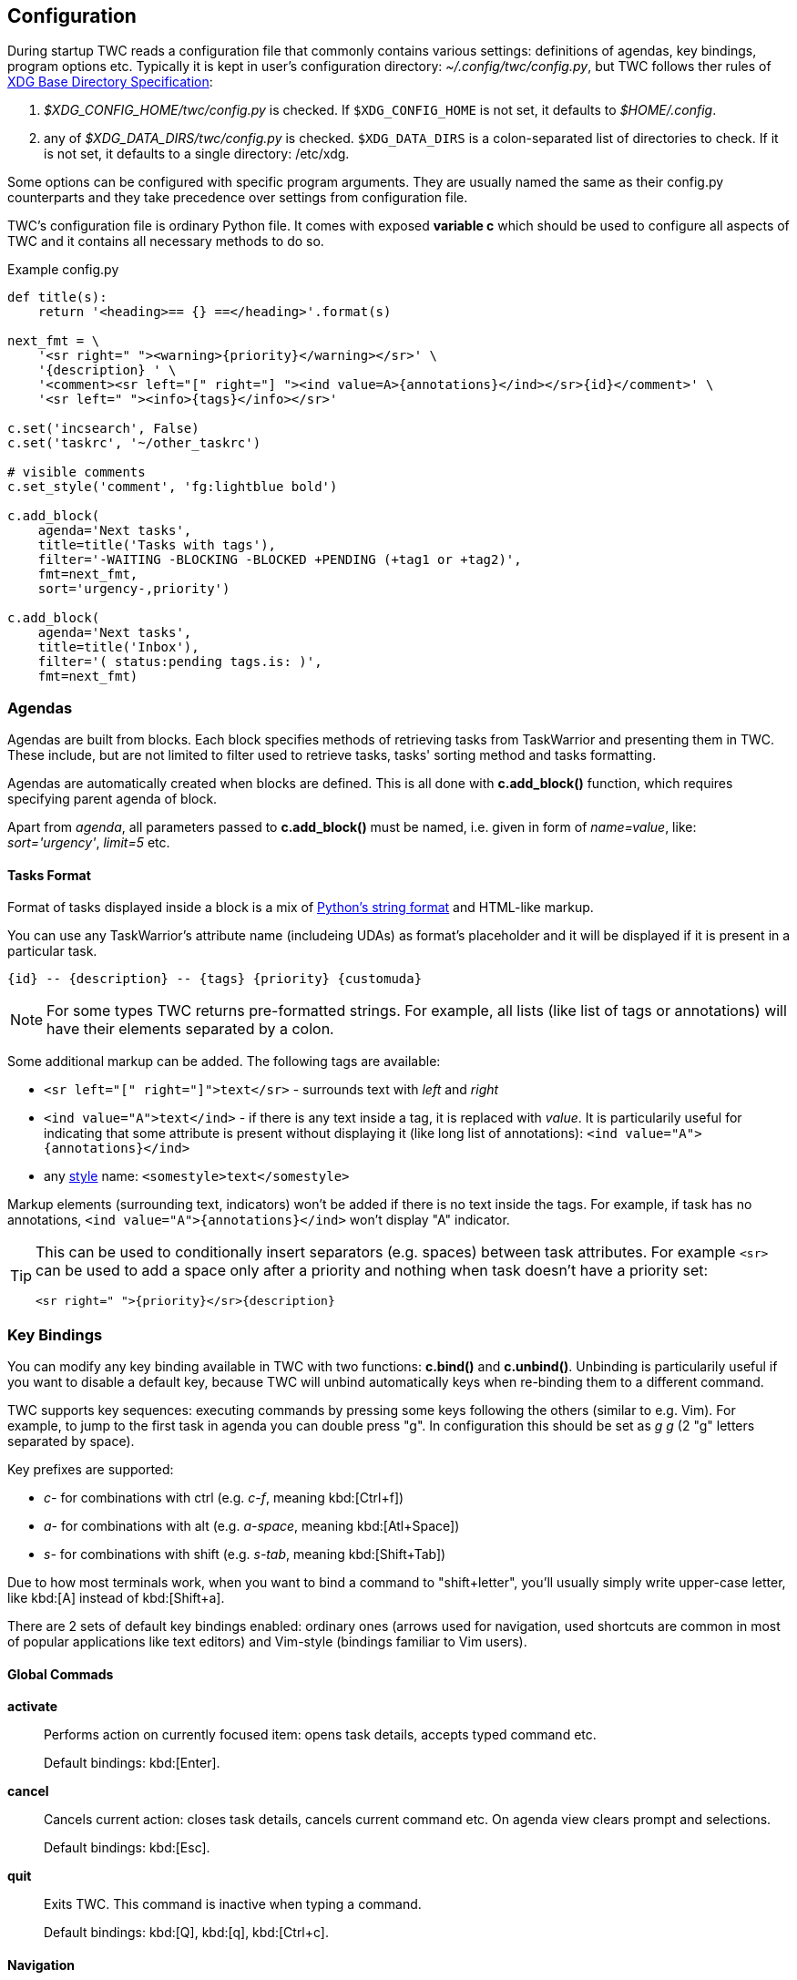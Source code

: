 // tag::manpage[]
:formatspec: https://docs.python.org/3/library/string.html#formatspec
:basedir-url: https://specifications.freedesktop.org/basedir-spec/basedir-spec-latest.html
// end::manpage[]

[[config]]
== Configuration

// tag::manpage[]
During startup TWC reads a configuration file that commonly contains various
settings: definitions of agendas, key bindings, program options etc. Typically
it is kept in user's configuration directory: _~/.config/twc/config.py_, but
TWC follows ther rules of {basedir-url}[XDG Base Directory Specification]:

1. _$XDG_CONFIG_HOME/twc/config.py_ is checked. If `$XDG_CONFIG_HOME` is not
   set, it defaults to _$HOME/.config_.
2. any of _$XDG_DATA_DIRS/twc/config.py_ is checked. `$XDG_DATA_DIRS` is a
   colon-separated list of directories to check. If it is not set, it defaults
   to a single directory: /etc/xdg.

Some options can be configured with specific program arguments. They are
usually named the same as their config.py counterparts and they take precedence
over settings from configuration file.

TWC's configuration file is ordinary Python file. It comes with exposed
*variable c* which should be used to configure all aspects of TWC and it
contains all necessary methods to do so.

// end::manpage[]

.Example config.py
[source,python]
----
def title(s):
    return '<heading>== {} ==</heading>'.format(s)

next_fmt = \
    '<sr right=" "><warning>{priority}</warning></sr>' \
    '{description} ' \
    '<comment><sr left="[" right="] "><ind value=A>{annotations}</ind></sr>{id}</comment>' \
    '<sr left=" "><info>{tags}</info></sr>'

c.set('incsearch', False)
c.set('taskrc', '~/other_taskrc')

# visible comments
c.set_style('comment', 'fg:lightblue bold')

c.add_block(
    agenda='Next tasks',
    title=title('Tasks with tags'),
    filter='-WAITING -BLOCKING -BLOCKED +PENDING (+tag1 or +tag2)',
    fmt=next_fmt,
    sort='urgency-,priority')

c.add_block(
    agenda='Next tasks',
    title=title('Inbox'),
    filter='( status:pending tags.is: )',
    fmt=next_fmt)
----

// tag::manpage[]

[[config-agendas]]
=== Agendas
Agendas are built from blocks. Each block specifies methods of retrieving tasks
from TaskWarrior and presenting them in TWC. These include, but are not limited
to filter used to retrieve tasks, tasks' sorting method and tasks formatting.

Agendas are automatically created when blocks are defined. This is all done
with *c.add_block()* function, which requires specifying parent agenda of block.

Apart from _agenda_, all parameters passed to *c.add_block()* must be named,
i.e.  given in form of _name=value_, like: _sort='urgency'_, _limit=5_ etc.

[[config-tasks-format]]
==== Tasks Format

Format of tasks displayed inside a block is a mix of {formatspec}[Python's
string format] and HTML-like markup.

You can use any TaskWarrior's attribute name (includeing UDAs) as
format's placeholder and it will be displayed if it is present in a particular
task.

----
{id} -- {description} -- {tags} {priority} {customuda}
----

[NOTE]
For some types TWC returns pre-formatted strings. For example, all lists (like
list of tags or annotations) will have their elements separated by a colon.

Some additional markup can be added. The following tags are available:

- `<sr left="[" right="]">text</sr>` - surrounds text with _left_ and _right_
- `<ind value="A">text</ind>` - if there is any text inside a tag, it is
  replaced with _value_. It is particularily useful for indicating that some
  attribute is present without displaying it (like long list of annotations):
  `<ind value="A">{annotations}</ind>`
- any <<styles,style>> name: `<somestyle>text</somestyle>`

Markup elements (surrounding text, indicators) won't be added if there is no
text inside the tags. For example, if task has no annotations, `<ind
value="A">{annotations}</ind>` won't display "A" indicator.

[TIP]
====
This can be used to conditionally insert separators (e.g. spaces) between task
attributes. For example `<sr>` can be used to add a space only after a priority
and nothing when task doesn't have a priority set:

----
<sr right=" ">{priority}</sr>{description}
----
====

[[key-bindings]]
=== Key Bindings

You can modify any key binding available in TWC with two functions: *c.bind()*
and *c.unbind()*. Unbinding is particularily useful if you want to disable a
default key, because TWC will unbind automatically keys when re-binding them to
a different command.

TWC supports key sequences: executing commands by pressing some keys following
the others (similar to e.g. Vim). For example, to jump to the first task in
agenda you can double press "g". In configuration this should be set as _g g_
(2 "g" letters separated by space).

Key prefixes are supported:

- _c-_ for combinations with ctrl (e.g. _c-f_, meaning kbd:[Ctrl+f])
- _a-_ for combinations with alt (e.g. _a-space_, meaning kbd:[Atl+Space])
- _s-_ for combinations with shift (e.g. _s-tab_, meaning kbd:[Shift+Tab])

Due to how most terminals work, when you want to bind a command to
"shift+letter", you'll usually simply write upper-case letter, like kbd:[A]
instead of kbd:[Shift+a].

There are 2 sets of default key bindings enabled: ordinary ones (arrows used
for navigation, used shortcuts are common in most of popular applications like
text editors) and Vim-style (bindings familiar to Vim users).

==== Global Commads
*activate*::
Performs action on currently focused item:  opens task details, accepts typed
command etc.
+
Default bindings: kbd:[Enter].

*cancel*::
Cancels current action: closes task details, cancels current command etc. On
agenda view clears prompt and selections.
+
Default bindings: kbd:[Esc].

*quit*::
Exits TWC. This command is inactive when typing a command. 
+
Default bindings: kbd:[Q], kbd:[q], kbd:[Ctrl+c].

==== Navigation

*scroll.down*::
Scrolls down current view, e.g. by selecting next task on agenda view or
scrolling a screen on task details view.
+
Default bindings: kbd:[Down], kbd:[j].

*scroll.up*::
Same as scroll.down, but backwards.
+
Default bindings: kbd:[Up], kbd:[k].

*scroll.nextsection*::
Jumps to the beginning of next visual section, e.g. next block in current
agenda. 
+
Default bindings: kbd:[Page Down], kbd:[\]].

*scroll.prevsection*::
Jumps to the beginning of previous visual section, e.g. block in current agenda. 
+
Default bindings: kbd:[Page Up], kbd:[[].

*scroll.begin*::
Jumps to the first task in current agenda. 
+
Default bindings: kbd:[Home], kbd:[gg].

*scroll.end*::
Jumps to the last task in current agenda. 
+
Default bindings: kbd:[End], kbd:[G].

*tab.next*::
Opens next agenda (the one to the right). 
+
Default bindings: kbd:[Tab].

*tab.prev*::
Opens previous agenda (the one to the left). 
+
Default bindings: kbd:[Shift+Tab].

*search*::
Starts new search of tasks in current agenda. 
+
Default bindings: kbd:[Ctrl+f], kbd:[/].

*search.forward*::
Finds next occurence of currently searched term. Defa
+
ult bindings: kbd:[n].

*search.backward*::
Finds previous occurence of currently searched term. 
+
Default bindings: kbd:[N].

==== Task Commands

*task.add*::
Opens a command line which accepts a new task's description and parameters.
They will be directly passed to TaskWarrior, so its syntax can be used, e.g.
+
----
> Task description +tag due:someday
----
+
You can use tab- and auto-completion. Press kbd:[Tab] to see a list of
completions available. 
+
Default bindings: kbd:[a].

*task.modify*::
Opens a command line which accepts a modification command:
+
----
> -tag1 -tag2 due:
----
+
Tab- and auto-completion are available. 
+
Default bindings: kbd:[m].

*task.edit*::
Runs _task sync_ which edits task in a text editor. This is not the recommended
method of modifying tasks, but is provided for exceptional circumstances.
+
Default bindings: kbd:[e].

*task.annotate*::
Opens a command line which accepts a new annotation which will be added to
currently focused task. 
+
Default bindings: kbd:[A].

*task.denotate*::
Opens a command line which accepts any of existing annotations. Typed
annotation will be removed. Annotation must be typed exactly the same as it's
present inside task. Tab- and auto completion are available: they will complete
full annotations. 
+
Default bindings: kbd:[D].

*task.toggle*::
Mark focused task's status as _done_ if it is currently pending. Otherwise mark
it as _pending_. 
+
Default bindings: kbd:[Alt-Space]

*task.delete*::
Delete focused task. Keep in mind that TaskWarrior doesn't really delete tasks,
but merely marks them with _deleted_ status and removes them from most reports.
You can still access them by their UUID. 
+
Default bindings: kbd:[Delete].

*task.undo*::
Reverts the most recent action. This command uses _task undo_ underneath.
+
Default bindings: kbd:[u].

*task.synchornize*::
Synchronizes tasks with a task server. Task server must be correctly configured
in taskrc. 
+
Default bindings: kbd:[S].

*task.select*::
Toggles selection for current task. You can bulk-edit multiple selected tasks,
for example by adding/removing tags for all of them.
+
Default bindings: kbd:[Space].

*refresh*::
Refreshes the view. Useful after some modifications which by design don't
automatically refresh agenda (like sync).
+
Default bindings: kbd:[R].

[[settings]]
=== Settings

Many different settings can be changed with *c.set()* function. Below is
alphabetical list of all available TWC settings.

*agenda*::
Agenda to start TWC with. If it's not set (default), first defined agenda
will be used.

*autocomplete*::
Enable commands autocompletion instead of tab completion. 
+
Default: _False_.

*autohelp*::
Shows various help texts, hints and tooltips. For example, command line will
initially display additional visual feedback about current action. 
+
Default: _True_.

*deffilter*::
Default filter used for all blocks. Useful when you don't want to repeat some
+
obvious filter over and over again. Default: _"-DELETED -PARENT"_

*incsearch*::
Enable incremental search (search-when-typing). 
+
Default: _True_

*ignorecase*::
Disable case sensitive search. 
+
Default: _True_

*smartcase*::
Override 'ignorecase' when search string contains upper case characters. Only
used when 'ignorecase' is on (that's how it works in Vim). It results in
case-sensitive search when search string contains upper case characters and
case-insensitive when it contains only lower case characters. 
+
Default: _True_.

[[statusline]]
*statusleft*::
*statusright*::
Formattings of status lines. *statusleft* contains elements aligned to the left
and *statusright* - to the right. Status line is disabled when both of these
settings are disabled (set to empty strings).
+
Status line format is similar to <<config-tasks-format>>. Main difference is
that task attributes are referenced by _{task.<attribute>}_, e.g.
"{task.description}". Additionally, there are more placeholders available:
+
- {taskrc} - path of currently used taskrc
- {command} - name of current command, when command line is active (e.g. add,
  modify, annotate,...)
- {COMMAND} - same as before, but command is UPPER CASED
- {task.<attribute>} - any attribute of currently highlighted task
- {agenda.pos} - position of highlighted item
- {agenda.size} - size of current agenda
- {agenda.ppos} - percentage position of highlighted item

*taskrc*::
Path to used taskrc file. 
+
Default: _~/.taskrc_.

*timeoutlen*::
Time in milliseconds that is waited for a mapped sequence to complete. For
example, if "a b" sequence is mapped, TWC will wait for "b" after "a" was first
pressed for number milliseconds equal to timeoutlen. If this time passes, it
the whole key sequence is cancelled. This is similar to Vim setting with the
same name. 
+
Default: _1000_.

*ttimeoutlen*::
Time in milliseconds that is waited for a key code sequence to complete.  It's
important to distinguish escape key from other keys that start with escape
sequence (x1B, e.g. `c-[`). This s similar to Vim setting with the same name.
+
Default: _50_.

[[styles]]
=== Styles

With *c.set_style()* you can create new styles which can be used to change
appearence of tasks and status line. Style is a mix of foregound and background
colors as well as some flags describing text formatting (like bold, italics).

[.center, width=75%, cols=">m,<1", options="header"]
.Style examples
|===
| Style | Description

| fg:white
| white foreground, color is named

| bg:#000000
| black background, hexadecimal notation

| bg:ansiblue
| ANSI color palette

| bold italic underline blink reverse hidden
| all supported style flags

| nobold noitalic nounderline noblink noreverse nohidden
| reverse flags

|===

NOTE: Predefined styles are: _heading, text, comment, info, warning, error,
highlight, mark, tabline, tabsel, tab, tooltip, statusline, status.1,
status.2_. Some of them are used for styling specific elements of program
interface.

=== Configuration Reference

[[add_block]]
*c.add_block(agenda, *, title, format='{description}', filter=None, sort=None, limit=None)*::
Adds a new block to a given _agenda_, which will be created if it doesn't exist.
+
Block contains a _title_ which is displayed above all of its tasks. Tasks
formatting is described by _format_ string (see <<config-tasks-format>> section
for details).  By default only raw task description is displayed.
+
When given, _sort_ parameter decides order of tasks inside block.  It is
compatible with TaskWarrior's reports sorting. It iss defined by a
comma-separated list of task attributes. Each of attributes can be additionally
post-fixed by a "+" or "-" sign for ascending and descending order. For
example:
+
----
sort='project+,urgency-,priority'
----
+
TaskWarrior's listing breaks (e.g. `project+/,description+`) are not supported.
+
Maximum number of tasks displayed in block can be limited by a _limit_. This
is applied after sorting. By default number of tasks is not limited.
+
.Example
----
c.add_block(
    agenda="My Agenda",
    title="All tasks",
    format='<sr right=" ">{id}</sr>{description}',
    limit=20)
----

[[bind]]
[[unbind]]
*c.bind(key, command)*::
*c.unbind(key)*::
These functions allow binding and unbinding keys in config.py. Keys are
automatically re-bound (unbound and bound) when *c.bind()* is called with a
previously used _key_ and new _command_.
+
For a list and description of TWC commands see <<key-bindings>> section.
+
.Example
----
# binds a key sequence
c.bind('space t a', 'add-task')

# unbinds default undo
c.unbind('u')
----

[[set]]
*c.set(setting, value)*::
Changes a program option named _setting_ to the given _value_. See <<settings>>
section for a list and description of available settings.
+
.Example
----
c.set('statusleft', '{COMMAND} {task.id}')
c.set('ignorecase', False)
----

[[set_style]]
*c.set_style(name, style)*::
Sets a new style or changes the existing one. Styles are used to change
appearence of tasks, status line and certain interface elements.
+
Function accepts _name_ of a stype and _style_ definition. See <<styles>>
section for details.
+
.Example
----
c.set_style('heading', 'fg:#EEEEEE bg:black bold')
----

// end::manpage[]
